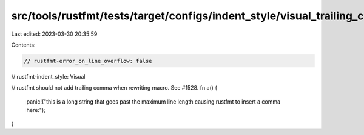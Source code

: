 src/tools/rustfmt/tests/target/configs/indent_style/visual_trailing_comma.rs
============================================================================

Last edited: 2023-03-30 20:35:59

Contents:

.. code-block:: rs

    // rustfmt-error_on_line_overflow: false
// rustfmt-indent_style: Visual

// rustfmt should not add trailing comma when rewriting macro. See #1528.
fn a() {
    panic!("this is a long string that goes past the maximum line length causing rustfmt to insert a comma here:");
}


